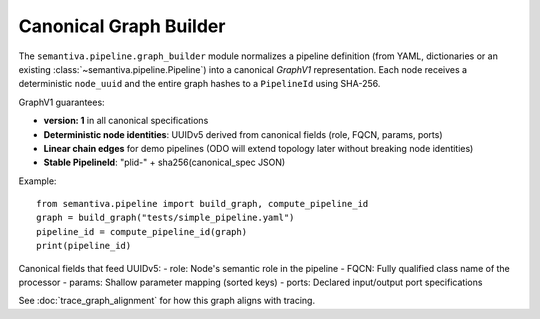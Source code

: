 Canonical Graph Builder
=======================

The ``semantiva.pipeline.graph_builder`` module normalizes a pipeline definition
(from YAML, dictionaries or an existing :class:`~semantiva.pipeline.Pipeline`)
into a canonical *GraphV1* representation. Each node receives a deterministic
``node_uuid`` and the entire graph hashes to a ``PipelineId`` using SHA-256.

GraphV1 guarantees:

* **version: 1** in all canonical specifications
* **Deterministic node identities**: UUIDv5 derived from canonical fields (role, FQCN, params, ports)
* **Linear chain edges** for demo pipelines (ODO will extend topology later without breaking node identities)
* **Stable PipelineId**: "plid-" + sha256(canonical_spec JSON)

Example::

    from semantiva.pipeline import build_graph, compute_pipeline_id
    graph = build_graph("tests/simple_pipeline.yaml")
    pipeline_id = compute_pipeline_id(graph)
    print(pipeline_id)

Canonical fields that feed UUIDv5:
- role: Node's semantic role in the pipeline
- FQCN: Fully qualified class name of the processor
- params: Shallow parameter mapping (sorted keys)
- ports: Declared input/output port specifications

See :doc:`trace_graph_alignment` for how this graph aligns with tracing.
